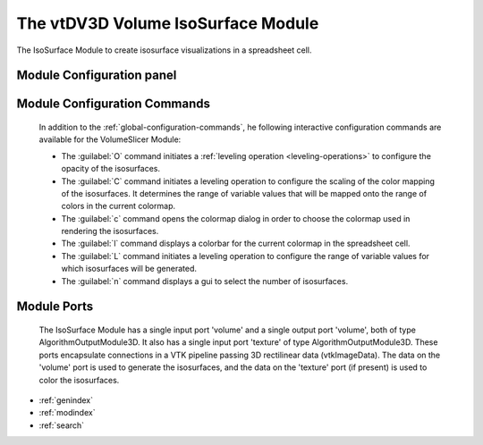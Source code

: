The vtDV3D Volume IsoSurface Module
===================================

.. module:: IsoSurface
	:synopsis: The IsoSurface Module to create isosurface visualizations in a spreadsheet cell. 
.. moduleauthor:: Thomas Maxwell <thomas.maxwell@nasa.gov>
.. index::
	single: VTK; VolumeSlicer
	single: Modules; VolumeSlicer
		
The IsoSurface Module to create isosurface visualizations in a spreadsheet cell.
		
Module Configuration panel
--------------------------------------

	  	  
Module Configuration Commands
-------------------------------

		In addition to the :ref:`global-configuration-commands`, he following interactive configuration commands are available for the VolumeSlicer Module:

		*  The :guilabel:`O` command initiates a :ref:`leveling operation <leveling-operations>` to configure the opacity of the isosurfaces.
		*  The :guilabel:`C` command initiates a leveling operation to configure the scaling of the color mapping of the isosurfaces.  It determines the range of variable values that will be mapped onto the range of colors in the current colormap.
		*  The :guilabel:`c` command opens the colormap dialog in order to choose the colormap used in rendering the isosurfaces.		
		*  The :guilabel:`l` command displays a colorbar for the current colormap in the spreadsheet cell.	
		*  The :guilabel:`L` command initiates a leveling operation to configure the range of variable values for which isosurfaces will be generated.
		*  The :guilabel:`n` command displays a gui to select the number of isosurfaces.	
		
Module Ports
-------------------------------		

		The IsoSurface Module has a single input port 'volume' and a single output port 'volume', both of type AlgorithmOutputModule3D.
		It also has a single input port 'texture' of type AlgorithmOutputModule3D. These ports encapsulate connections in a VTK pipeline passing 3D rectilinear data (vtkImageData).
		The data on the 'volume' port is used to generate the isosurfaces, and the data on the 'texture' port (if present) is used to
		color the isosurfaces. 
							
* :ref:`genindex`
* :ref:`modindex`
* :ref:`search`
